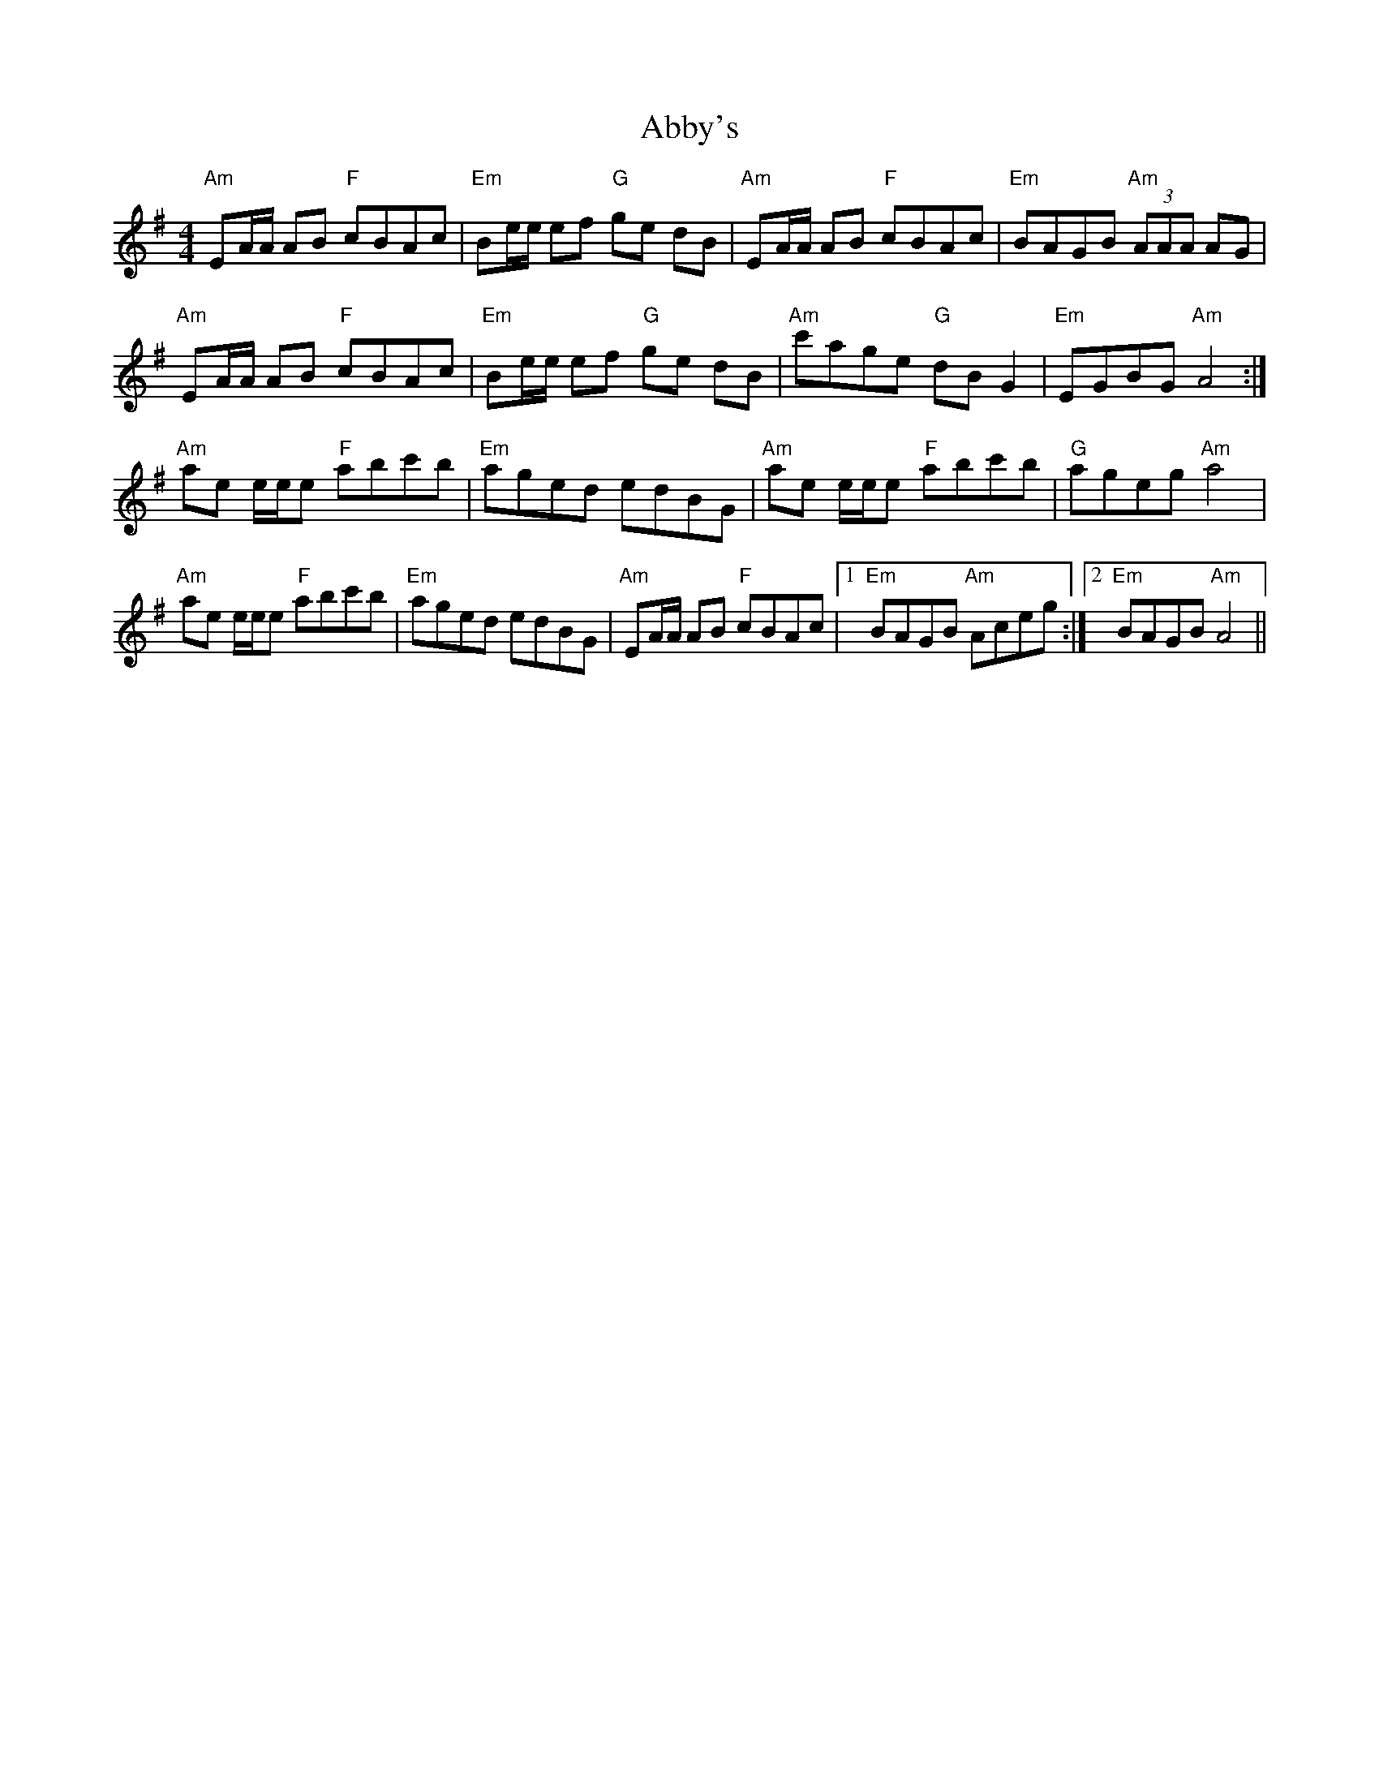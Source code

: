 X: 543
T: Abby's
R: reel
M: 4/4
K: Gmajor
"Am" EA/A/ AB "F" cBAc|"Em" Be/e/ ef "G" ge dB|"Am" EA/A/ AB "F" cBAc|"Em" BAGB "Am" (3AAA AG|
"Am" EA/A/ AB "F" cBAc|"Em" Be/e/ ef "G" ge dB|"Am" c'age "G" dBG2|"Em" EGBG "Am" A4:|
"Am" ae e/e/e "F" abc'b|"Em" aged edBG|"Am" ae e/e/e "F" abc'b|"G" ageg "Am"a4|
"Am" ae e/e/e "F" abc'b|"Em" aged edBG|"Am" EA/A/ AB "F" cBAc|1 "Em" BAGB "Am" Aceg:|2 "Em" BAGB "Am" A4||

